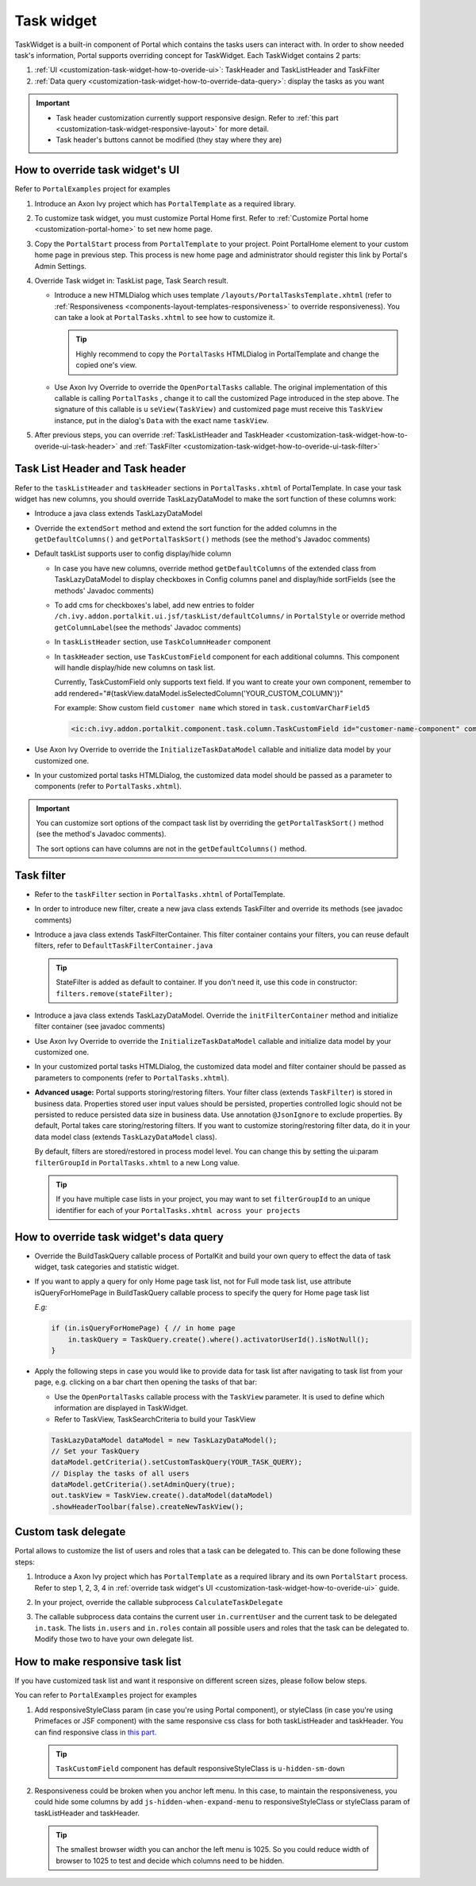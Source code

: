 .. _customization-task-widget:

Task widget
===========

TaskWidget is a built-in component of Portal which contains the tasks
users can interact with. In order to show needed task's information,
Portal supports overriding concept for TaskWidget. Each TaskWidget
contains 2 parts:

1. :ref:`UI <customization-task-widget-how-to-overide-ui>`:
   TaskHeader and TaskListHeader and TaskFilter

2. :ref:`Data
   query <customization-task-widget-how-to-override-data-query>`:
   display the tasks as you want

..

.. important::
   - Task header customization currently support responsive design. Refer to :ref:`this part <customization-task-widget-responsive-layout>` for more detail.
                  
   - Task header's buttons cannot be modified (they stay where they are)

.. _customization-task-widget-how-to-overide-ui:

How to override task widget's UI
--------------------------------

Refer to ``PortalExamples`` project for examples

1. Introduce an Axon Ivy project which has ``PortalTemplate`` as a
   required library.

2. To customize task widget, you must customize Portal Home first. Refer
   to :ref:`Customize Portal
   home <customization-portal-home>` to set new home
   page.

3. Copy the ``PortalStart`` process from ``PortalTemplate`` to your
   project. Point PortalHome element to your custom home page in
   previous step. This process is new home page and administrator should
   register this link by Portal's Admin Settings.

4. Override Task widget in: TaskList page, Task Search result.

   -  Introduce a new HTMLDialog which uses template
      ``/layouts/PortalTasksTemplate.xhtml`` (refer to
      :ref:`Responsiveness <components-layout-templates-responsiveness>`
      to override responsiveness). You can take a look at
      ``PortalTasks.xhtml`` to see how to customize it.

      .. tip:: Highly recommend to copy the ``PortalTasks`` HTMLDialog in
         PortalTemplate and change the copied one's view.

   -  Use Axon Ivy Override to override the ``OpenPortalTasks``  callable. The original implementation 
      of this callable is calling  ``PortalTasks`` , change it to call the customized Page introduced in
      the step above. The signature of this callable is u ``seView(TaskView)``
      and customized page must receive this  ``TaskView``  instance, put in the
      dialog's ``Data``  with the exact name  ``taskView``.

5. After previous steps, you can override :ref:`TaskListHeader and
   TaskHeader <customization-task-widget-how-to-overide-ui-task-header>`
   and :ref:`TaskFilter <customization-task-widget-how-to-overide-ui-task-filter>`

.. _customization-task-widget-how-to-overide-ui-task-header:

Task List Header and Task header
--------------------------------

Refer to the ``taskListHeader`` and ``taskHeader`` sections in
``PortalTasks.xhtml`` of PortalTemplate. In case your task widget has
new columns, you should override TaskLazyDataModel to make the sort
function of these columns work:

|task-list|

*  Introduce a java class extends TaskLazyDataModel

*  Override the ``extendSort`` method and extend the sort function for
   the added columns in the ``getDefaultColumns()`` and ``getPortalTaskSort()`` methods (see the method's Javadoc comments)

*  Default taskList supports user to config display/hide column

   |task-columns-configuration|

   *  In case you have new columns, override method
      ``getDefaultColumns`` of the extended class from TaskLazyDataModel
      to display checkboxes in Config columns panel and display/hide
      sortFields (see the methods' Javadoc comments)

   *  To add cms for checkboxes's label, add new entries to folder
      ``/ch.ivy.addon.portalkit.ui.jsf/taskList/defaultColumns/`` in
      ``PortalStyle`` or override method ``getColumnLabel``\ (see the
      methods' Javadoc comments)

   *  In ``taskListHeader`` section, use ``TaskColumnHeader`` component

   *  In ``taskHeader`` section, use ``TaskCustomField`` component for
      each additional columns. This component will handle display/hide
      new columns on task list.

      Currently, TaskCustomField only supports text field. If you want
      to create your own component, remember to add
      rendered="#{taskView.dataModel.isSelectedColumn('YOUR_CUSTOM_COLUMN')}"

      For example: Show custom field ``customer name`` which stored in
      ``task.customVarCharField5``

      .. code-block:: html
      
         <ic:ch.ivy.addon.portalkit.component.task.column.TaskCustomField id="customer-name-component" componentId="customer-name" column="customVarCharField5" dataModel="#{taskView.dataModel}" labelValue="#{task.customVarCharField5}" />

*  Use Axon Ivy Override to override the ``InitializeTaskDataModel``
   callable and initialize data model by your customized one.

*  In your customized portal tasks HTMLDialog, the customized data model
   should be passed as a parameter to components (refer to
   ``PortalTasks.xhtml``).

.. _customization-task-widget-how-to-overide-ui-task-filter:

.. important:: 
   You can customize sort options of the compact task list by overriding the ``getPortalTaskSort()`` method (see the method's Javadoc comments).
   
   The sort options can have columns are not in the ``getDefaultColumns()`` method.

Task filter
-----------

-  Refer to the ``taskFilter`` section in ``PortalTasks.xhtml`` of
   PortalTemplate.

-  In order to introduce new filter, create a new java class extends
   TaskFilter and override its methods (see javadoc comments)

   |task-filter|

-  Introduce a java class extends TaskFilterContainer. This filter
   container contains your filters, you can reuse default filters, refer
   to ``DefaultTaskFilterContainer.java``

   .. tip:: StateFilter is added as default to container. If you don't need
               it, use this code in constructor: ``filters.remove(stateFilter);``

-  Introduce a java class extends TaskLazyDataModel. Override the
   ``initFilterContainer`` method and initialize filter container (see
   javadoc comments)

-  Use Axon Ivy Override to override the ``InitializeTaskDataModel``
   callable and initialize data model by your customized one.

-  In your customized portal tasks HTMLDialog, the customized data model
   and filter container should be passed as parameters to components
   (refer to ``PortalTasks.xhtml``).

-  **Advanced usage:** Portal supports storing/restoring filters. Your
   filter class (extends ``TaskFilter``) is stored in business data.
   Properties stored user input values should be persisted, properties
   controlled logic should not be persisted to reduce persisted data
   size in business data. Use annotation ``@JsonIgnore`` to exclude
   properties. By default, Portal takes care storing/restoring filters.
   If you want to customize storing/restoring filter data, do it in your
   data model class (extends ``TaskLazyDataModel`` class).

   By default, filters are stored/restored in process model level. You
   can change this by setting the ui:param ``filterGroupId`` in
   ``PortalTasks.xhtml`` to a new Long value.

   .. tip:: If you have multiple case lists in your project, you may want to
               set ``filterGroupId`` to an unique identifier for each of your
               ``PortalTasks.xhtml across your projects``

.. _customization-task-widget-how-to-override-data-query:

How to override task widget's data query
----------------------------------------

-  Override the
   BuildTaskQuery callable process of PortalKit and build your own query to
   effect the data of task widget, task categories and statistic widget.
-  If you want to apply a query for only Home page task list, not for
   Full mode task list, use attribute isQueryForHomePage in BuildTaskQuery
   callable process to specify the query for Home page task list
   
   *E.g:*
   
   .. code-block:: java

      if (in.isQueryForHomePage) { // in home page
          in.taskQuery = TaskQuery.create().where().activatorUserId().isNotNull();
      }

-  Apply the following steps in case you would like to provide data for
   task list after navigating to task list from your page, e.g. clicking
   on a bar chart then opening the tasks of that bar:

   -  Use the ``OpenPortalTasks`` callable process with the ``TaskView``
      parameter. It is used to define which information are displayed in
      TaskWidget.

   -  Refer to TaskView, TaskSearchCriteria to build your TaskView

   .. code-block:: java

      TaskLazyDataModel dataModel = new TaskLazyDataModel();
      // Set your TaskQuery
      dataModel.getCriteria().setCustomTaskQuery(YOUR_TASK_QUERY); 
      // Display the tasks of all users
      dataModel.getCriteria().setAdminQuery(true); 
      out.taskView = TaskView.create().dataModel(dataModel)
      .showHeaderToolbar(false).createNewTaskView();

.. _customization-task-widget-custom-task-delegate:

Custom task delegate
--------------------

Portal allows to customize the list of users and roles that a task can
be delegated to. This can be done following these steps:

1. Introduce a Axon Ivy project which has ``PortalTemplate`` as a
   required library and its own ``PortalStart`` process. Refer to step
   1, 2, 3, 4 in :ref:`override task widget's
   UI <customization-task-widget-how-to-overide-ui>` guide.

2. In your project, override the callable subprocess
   ``CalculateTaskDelegate``

   |calculate-task-delegate|

3. The callable subprocess data contains the current user
   ``in.currentUser`` and the current task to be delegated ``in.task``.
   The lists ``in.users`` and ``in.roles`` contain all possible users
   and roles that the task can be delegated to. Modify those two to have
   your own delegate list.

.. _customization-task-widget-responsive-layout:

How to make responsive task list
--------------------------------

If you have customized task list and want it responsive on different
screen sizes, please follow below steps.

You can refer to ``PortalExamples`` project for examples

1. Add responsiveStyleClass param (in case you're using Portal
   component), or styleClass (in case you're using Primefaces or JSF
   component) with the same responsive css class for both taskListHeader
   and taskHeader. You can find responsive class in `this
   part. <#axonivyportal.customization.responsivecss>`__

   .. code-block:: html
      :emphasize-lines: 6,10,28,39

      <ui:define name="taskListHeader">
            <ic:ch.ivy.addon.portalkit.component.task.column.TaskListHeader dataModel="#{taskView.dataModel}" />
            <ic:ch.ivy.addon.portalkit.component.task.column.TaskColumnHeader dataModel="#{taskView.dataModel}"
            styleClass="TexAlCenter" componentId="task-custom" sortField="customVarCharField5"
            value="#{ivy.cms.co('/DefaultColumns/customVarCharField5')}" 
            responsiveStyleClass="u-hidden-lg-down" />
            <ic:ch.ivy.addon.portalkit.component.task.column.TaskColumnHeader dataModel="#{taskView.dataModel}"
            styleClass="TexAlCenter" componentId="task-custom" sortField="customTimestampField1"
            value="#{ivy.cms.co('/DefaultColumns/customTimestampField1')}"
            responsiveStyleClass="u-hidden-lg-down
            js-hidden-when-expand-menu" />
      </ui:define>

      <ui:define name="taskHeader">
            <!-- Flexbox is applied, so please set your column's width by flex style. The TaskName column takes the remaining width. -->
            <ic:ch.ivy.addon.portalkit.component.task.column.TaskPriority priority="#{task.priority}"
            dataModel="#{taskView.dataModel}" />
            <div class="task-start-info">
            <ic:ch.ivy.addon.portalkit.component.task.column.TaskName task="#{task}" dataModel="#{taskView.dataModel}" />
            </div>
            <ic:ch.ivy.addon.portalkit.component.task.column.TaskResponsible dataModel="#{taskView.dataModel}"
            userName="#{task.getActivatorName()}" fullName="#{task.getActivator().getDisplayName()}"
            styleClass="activatior-column" />
            <ic:ch.ivy.addon.portalkit.component.task.column.TaskId value="#{task.getId()}" dataModel="#{taskView.dataModel}" />
            <ic:ch.ivy.addon.portalkit.component.task.column.TaskDate
            rendered="#{taskView.dataModel.isSelectedColumn('CREATION_TIME')}" componentId="creation-time"
            value="#{task.startTimestamp}" 
            responsiveStyleClass="u-hidden-md-down 
            js-hidden-when-expand-menu" />
            <ic:ch.ivy.addon.portalkit.component.task.column.TaskDate
            rendered="#{taskView.dataModel.isSelectedColumn('EXPIRY_TIME')}" componentId="expiry-time"
            value="#{task.expiryTimestamp}" />
            <ic:ch.ivy.addon.portalkit.component.task.column.TaskState dataModel="#{taskView.dataModel}" state="#{task.state}" />

            <!-- New field -->
            <ic:ch.ivy.addon.portalkit.component.task.column.TaskCustomField id="customer-name-component"
            componentId="customer-name" column="customVarCharField5" dataModel="#{taskView.dataModel}"
            labelValue="#{task.customFields().stringField('CustomVarCharField5').getOrNull()}"
            responsiveStyleClass="u-hidden-lg-down" />
            <h:outputText id="shipment-date"
            styleClass="TexAlCenter custom-datetime u-hidden-lg-down js-hidden-when-expand-menu"
            value="#{task.customFields().timestampField('CustomTimestampField1').getOrNull()}"
            rendered="#{taskView.dataModel.isSelectedColumn('customTimestampField1')}">
            <f:convertDateTime pattern="#{dateTimePatternBean.configuredPattern}" />
            </h:outputText>
      </ui:define>

   .. tip:: ``TaskCustomField`` component has default
      responsiveStyleClass is ``u-hidden-sm-down``

2. Responsiveness could be broken when you anchor left menu. In this
   case, to maintain the responsiveness, you could hide some columns by
   add ``js-hidden-when-expand-menu`` to responsiveStyleClass or
   styleClass param of taskListHeader and taskHeader.

   .. code-block:: html
      :emphasize-lines: 11,29

      <ui:define name="taskListHeader">
            <ic:ch.ivy.addon.portalkit.component.task.column.TaskListHeader dataModel="#{taskView.dataModel}" />
            <ic:ch.ivy.addon.portalkit.component.task.column.TaskColumnHeader dataModel="#{taskView.dataModel}"
            styleClass="TexAlCenter" componentId="task-custom" sortField="customVarCharField5"
            value="#{ivy.cms.co('/DefaultColumns/customVarCharField5')}" 
            responsiveStyleClass="u-hidden-lg-down" />
            <ic:ch.ivy.addon.portalkit.component.task.column.TaskColumnHeader dataModel="#{taskView.dataModel}"
            styleClass="TexAlCenter" componentId="task-custom" sortField="customTimestampField1"
            value="#{ivy.cms.co('/DefaultColumns/customTimestampField1')}"
            responsiveStyleClass="u-hidden-lg-down
            js-hidden-when-expand-menu" />
      </ui:define>

      <ui:define name="taskHeader">
            <!-- Flexbox is applied, so please set your column's width by flex style. The TaskName column takes the remaining width. -->
            <ic:ch.ivy.addon.portalkit.component.task.column.TaskPriority priority="#{task.priority}"
            dataModel="#{taskView.dataModel}" />
            <div class="task-start-info">
            <ic:ch.ivy.addon.portalkit.component.task.column.TaskName task="#{task}" dataModel="#{taskView.dataModel}" />
            </div>
            <ic:ch.ivy.addon.portalkit.component.task.column.TaskResponsible dataModel="#{taskView.dataModel}"
            userName="#{task.getActivatorName()}" fullName="#{task.getActivator().getDisplayName()}"
            styleClass="activatior-column" />
            <ic:ch.ivy.addon.portalkit.component.task.column.TaskId value="#{task.getId()}" dataModel="#{taskView.dataModel}" />
            <ic:ch.ivy.addon.portalkit.component.task.column.TaskDate
            rendered="#{taskView.dataModel.isSelectedColumn('CREATION_TIME')}" componentId="creation-time"
            value="#{task.startTimestamp}" 
            responsiveStyleClass="u-hidden-md-down 
            js-hidden-when-expand-menu" />
            <ic:ch.ivy.addon.portalkit.component.task.column.TaskDate
            rendered="#{taskView.dataModel.isSelectedColumn('EXPIRY_TIME')}" componentId="expiry-time"
            value="#{task.expiryTimestamp}" />
            <ic:ch.ivy.addon.portalkit.component.task.column.TaskState dataModel="#{taskView.dataModel}" state="#{task.state}" />

            <!-- New field -->
            <ic:ch.ivy.addon.portalkit.component.task.column.TaskCustomField id="customer-name-component"
            componentId="customer-name" column="customVarCharField5" dataModel="#{taskView.dataModel}"
            labelValue="#{task.customFields().stringField('CustomVarCharField5').getOrNull()}"
            responsiveStyleClass="u-hidden-lg-down" />
            <h:outputText id="shipment-date"
            styleClass="TexAlCenter custom-datetime u-hidden-lg-down js-hidden-when-expand-menu"
            value="#{task.customFields().timestampField('CustomTimestampField1').getOrNull()}"
            rendered="#{taskView.dataModel.isSelectedColumn('customTimestampField1')}">
            <f:convertDateTime pattern="#{dateTimePatternBean.configuredPattern}" />
            </h:outputText>
      </ui:define>

  .. tip:: The smallest browser width you can anchor the left menu is
      1025. So you could reduce width of browser to 1025 to test and
      decide which columns need to be hidden.

.. |task-filter| image:: images/task-widget/task-filter.png
.. |calculate-task-delegate| image:: images/task-widget/calculate-task-delegate.png
.. |task-columns-configuration| image:: images/task-widget/task-columns-configuration.png
.. |task-list| image:: images/task-widget/task-list.png
.. |task-sort-override| image:: images/task-widget/task-sort-override.png


